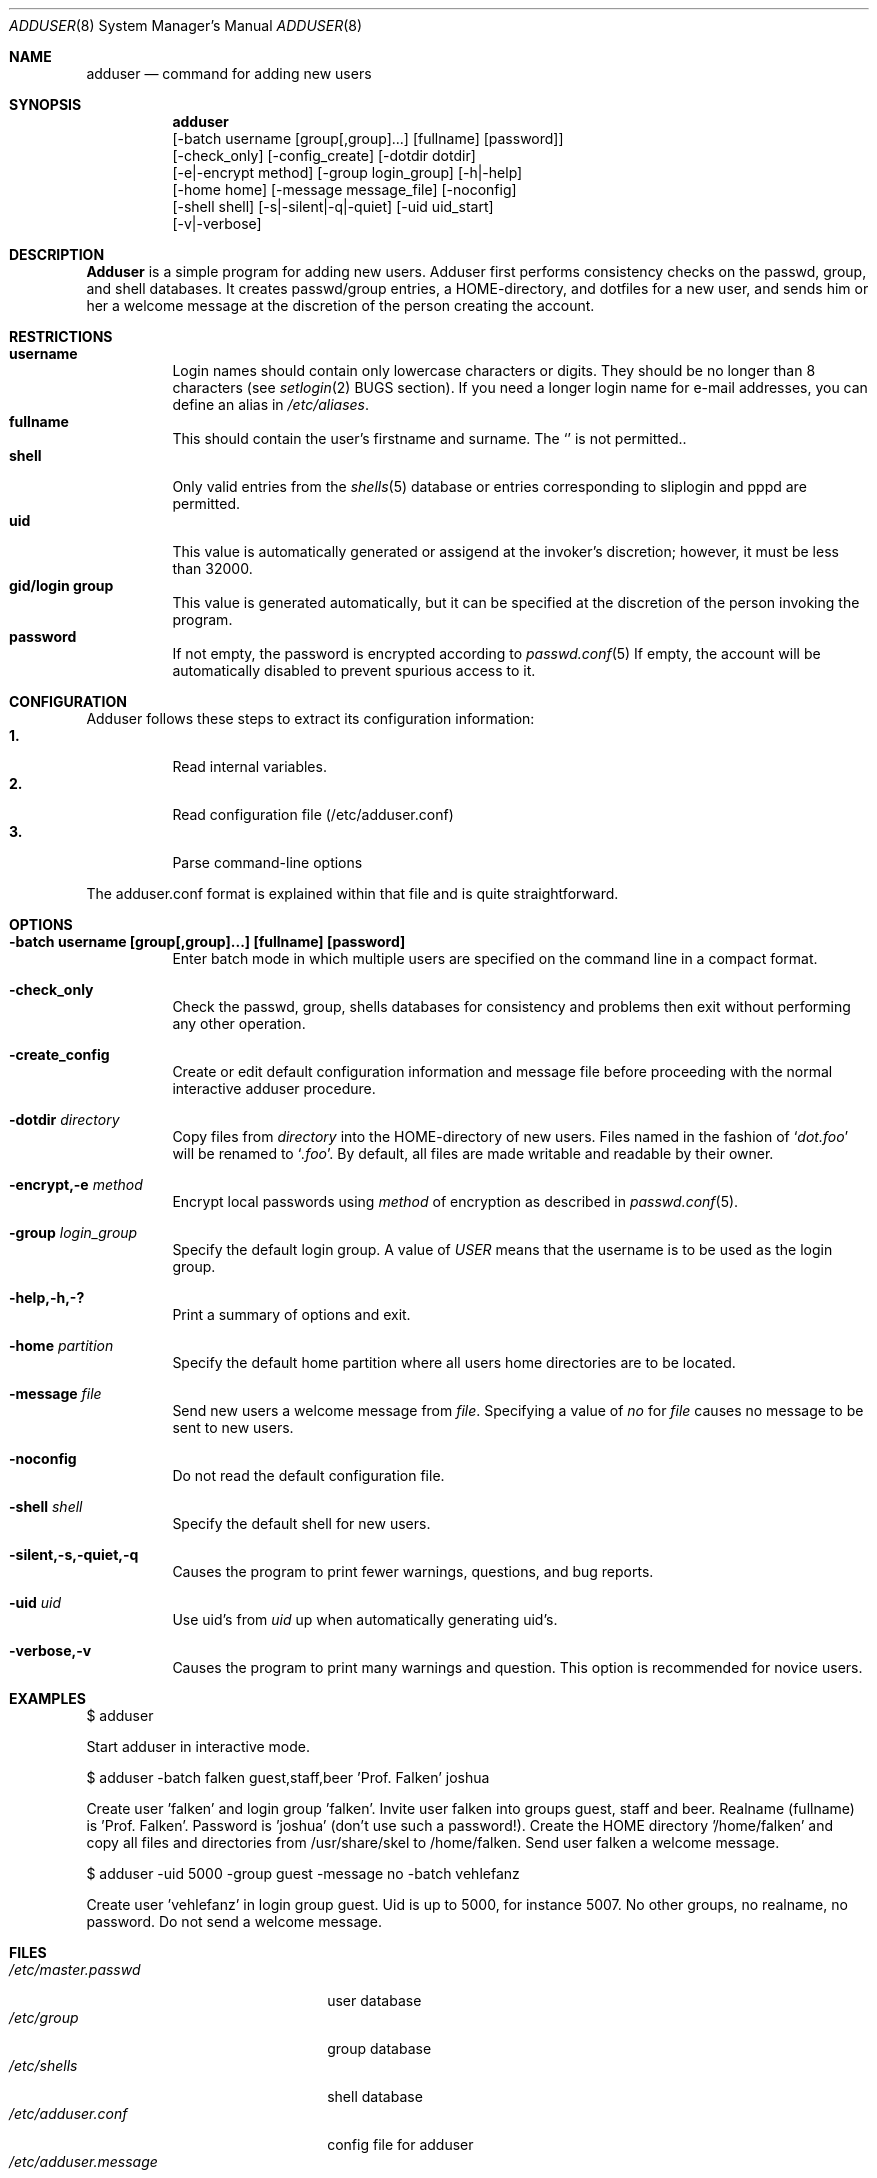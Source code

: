 .\"	$OpenBSD: adduser.8,v 1.1 1996/09/28 05:58:35 downsj Exp $
.\"
.\" Copyright (c) 1995-1996 Wolfram Schneider <wosch@FreeBSD.org>. Berlin.
.\" All rights reserved.
.\"
.\" Redistribution and use in source and binary forms, with or without
.\" modification, are permitted provided that the following conditions
.\" are met:
.\" 1. Redistributions of source code must retain the above copyright
.\"    notice, this list of conditions and the following disclaimer.
.\" 2. Redistributions in binary form must reproduce the above copyright
.\"    notice, this list of conditions and the following disclaimer in the
.\"    documentation and/or other materials provided with the distribution.
.\"
.\" THIS SOFTWARE IS PROVIDED BY THE AUTHOR AND CONTRIBUTORS ``AS IS'' AND
.\" ANY EXPRESS OR IMPLIED WARRANTIES, INCLUDING, BUT NOT LIMITED TO, THE
.\" IMPLIED WARRANTIES OF MERCHANTABILITY AND FITNESS FOR A PARTICULAR PURPOSE
.\" ARE DISCLAIMED.  IN NO EVENT SHALL THE AUTHOR OR CONTRIBUTORS BE LIABLE
.\" FOR ANY DIRECT, INDIRECT, INCIDENTAL, SPECIAL, EXEMPLARY, OR CONSEQUENTIAL
.\" DAMAGES (INCLUDING, BUT NOT LIMITED TO, PROCUREMENT OF SUBSTITUTE GOODS
.\" OR SERVICES; LOSS OF USE, DATA, OR PROFITS; OR BUSINESS INTERRUPTION)
.\" HOWEVER CAUSED AND ON ANY THEORY OF LIABILITY, WHETHER IN CONTRACT, STRICT
.\" LIABILITY, OR TORT (INCLUDING NEGLIGENCE OR OTHERWISE) ARISING IN ANY WAY
.\" OUT OF THE USE OF THIS SOFTWARE, EVEN IF ADVISED OF THE POSSIBILITY OF
.\" SUCH DAMAGE.
.\"
.\" $From: adduser.8,v 1.12 1996/08/28 17:54:13 adam Exp $

.Dd Jan, 9, 1995
.Dt ADDUSER 8
.Os OpenBSD
.Sh NAME
.Nm adduser
.Nd command for adding new users

.Sh SYNOPSIS
.Nm adduser
    [-batch username [group[,group]...] [fullname] [password]]
    [-check_only] [-config_create] [-dotdir dotdir] 
    [-e|-encrypt method] [-group login_group] [-h|-help] 
    [-home home] [-message message_file] [-noconfig] 
    [-shell shell] [-s|-silent|-q|-quiet] [-uid uid_start] 
    [-v|-verbose]

.Sh DESCRIPTION
.Nm Adduser 
is a simple program for adding new users. Adduser first performs consistency
checks on the passwd, group, and shell databases. It creates passwd/group
entries, a HOME-directory, and dotfiles for a new user, and sends
him or her a welcome message at the discretion of the person creating
the account.

.Sh RESTRICTIONS
.Bl -tag -width Ds -compact
.It Sy username
Login names should contain only lowercase characters or digits. They should be
no longer than 8 characters (see 
.Xr setlogin 2
BUGS section). 
.\" The reasons for this limit are "Historical". 
.\" Given that people have traditionally wanted to break this
.\" limit for aesthetic reasons, it's never been of great importance to break
.\" such a basic fundamental parameter in UNIX.
.\" You can change UT_NAMESIZE in /usr/include/utmp.h and recompile the
.\" world; people have done this and it works, but you will have problems
.\" with any precompiled programs, or source that assumes the 8-character
.\" name limit and NIS. The NIS protocol mandates an 8-character username.
If you need a longer login name for e-mail addresses,
you can define an alias in
.Pa /etc/aliases .
.It Sy fullname
This should contain the user's firstname and surname.  The 
.Ql Pa \:
is not permitted..
.It Sy shell
Only valid entries from the 
.Xr shells 5
database or entries corresponding to sliplogin and pppd are permitted.
.It Sy uid
This value is automatically generated or assigend at the invoker's 
discretion; however, it must be less than 32000.
.It Sy gid/login group
This value is generated automatically, but it can be specified at the
discretion of the person invoking the program. 
.It Sy password
If not empty, the password is encrypted according to 
.Xr passwd.conf 5
If empty, the account will be automatically disabled to prevent spurious
access to it.
.
.El
.\" .Sh UNIQUE GROUP
.\" Perhaps you're missing what *can* be done with this scheme that falls apart
.\" with most other schemes.  With each user in his/her own group the user can
.\" safely run with a umask of 002 and have files created in their home directory
.\" and not worry about others being able to read them.
.\" 
.\" For a shared area you create a separate uid/gid (like cvs or ncvs on freefall),
.\" you place each person that should be able to access this area into that new
.\" group.
.\" 
.\" This model of uid/gid administration allows far greater flexibility than lumping
.\" users into groups and having to muck with the umask when working in a shared
.\" area.
.\" 
.\" I have been using this model for almost 10 years and found that it works
.\" for most situations, and has never gotten in the way.  (Rod Grimes)
.Sh CONFIGURATION
Adduser follows these steps to extract its configuration
information:
.Bl -tag -width Ds -compact
.It Sy 1.
Read internal variables.
.It Sy 2.
Read configuration file (/etc/adduser.conf)
.It Sy 3.
Parse command-line options
.El

The adduser.conf format is explained within that file and is quite
straightforward.

.Sh OPTIONS
.Bl -tag -width Ds
.It Sy -batch username [group[,group]...] [fullname] [password]
Enter batch mode in which multiple users are specified on the command line
in a compact format.

.It Sy -check_only
Check the passwd, group, shells databases for consistency and problems
then exit without performing any other operation.

.It Sy -create_config
Create or edit default configuration information and message file before 
proceeding with the normal interactive adduser procedure.

.It Sy -dotdir Ar directory
Copy files from 
.Ar directory 
into the HOME-directory of new users.  Files named in the fashion of
.Ql Pa dot.foo
will be renamed to 
.Ql Pa .foo .
By default, all files are made writable and readable by 
their owner.
.\" don't allow group or world to write files and allow only owner
.\" to read/execute/write .rhost, .Xauthority, .kermrc, .netrc, Mail,
.\" prv, iscreen, term.

.It Sy -encrypt,-e Ar method
Encrypt local passwords using
.Ar method
of encryption as described in 
.Xr passwd.conf 5 .

.It Sy -group Ar login_group
Specify the default login group.  A value of 
.Ar USER
means that the username is to be used as the login group.

.It Sy -help,-h,-?
Print a summary of options and exit.

.It Sy -home Ar partition
Specify the default home partition where all users home directories
are to be located.

.It Sy -message Ar file
Send new users a welcome message from
.Ar file .
Specifying a value of
.Ar no
for
.Ar file
causes no message to be sent to new users.

.It Sy -noconfig
Do not read the default configuration file.

.It Sy -shell Ar shell 
Specify the default shell for new users.

.It Sy -silent,-s,-quiet,-q
Causes the program to print fewer warnings, questions, and bug reports. 

.It Sy -uid Ar uid
Use uid's from 
.Ar uid
up when automatically generating uid's.

.It Sy -verbose,-v
Causes the program to print many warnings and question.
This option is recommended for novice users.

.\" .Sh FORMAT
.\" .Bl -tag -width Ds -compact
.\" .Ql Pa #
.\" is a comment.  

.\" .P
.\" .It Sy config file
.\" .Nm Adduser
.\" reads and writes this file. 
.\" See /etc/adduser.conf for more details.
.\" .It Sy message file
.\" Eval variables in this file. See /etc/adduser.message for more
.\" details.
.\" .El

.Sh EXAMPLES
.Pp
$ adduser
.Pp
Start adduser in interactive mode.

.Pp
$ adduser -batch falken guest,staff,beer 'Prof. Falken' joshua
.Pp
Create user 'falken' and  login group 'falken'. Invite user 
falken into groups guest, staff and beer. Realname (fullname) 
is 'Prof. Falken'. Password is 'joshua' (don't use such a password!). Create
the HOME directory '/home/falken' and copy all files and directories 
from /usr/share/skel to /home/falken. Send user falken 
a welcome message.

.Pp
$ adduser -uid 5000 -group guest -message no -batch vehlefanz
.Pp
Create user 'vehlefanz' in login group guest. Uid is up to
5000, for instance 5007. No other groups, no realname, no password.
Do not send a welcome message.

.Sh FILES
.Bl -tag -width /etc/master.passwdxx -compact
.It Pa /etc/master.passwd
user database
.It Pa /etc/group
group database
.It Pa /etc/shells
shell database
.It Pa /etc/adduser.conf
config file for adduser
.It Pa /etc/adduser.message
message file for adduser
.It Pa /usr/share/skel
skeletal login directory
.It Pa /var/log/adduser
logfile for adduser
.El

.Sh SEE ALSO
.Xr chpass 1 ,
.Xr finger 1 ,
.Xr passwd 1 ,
.Xr setlogin 2 ,
.Xr aliases 5 ,
.Xr passwd 5 ,
.Xr passwd.conf 5 ,
.Xr group 5 ,
.Xr shells 5 ,
.Xr adduser_proc 8 ,
.Xr pwd_mkdb 8 ,
.Xr vipw 8 ,
.Xr yp 8

.\" .Sh BUGS

.Sh HISTORY
This
.Nm
program appeared in FreeBSD 2.1.

